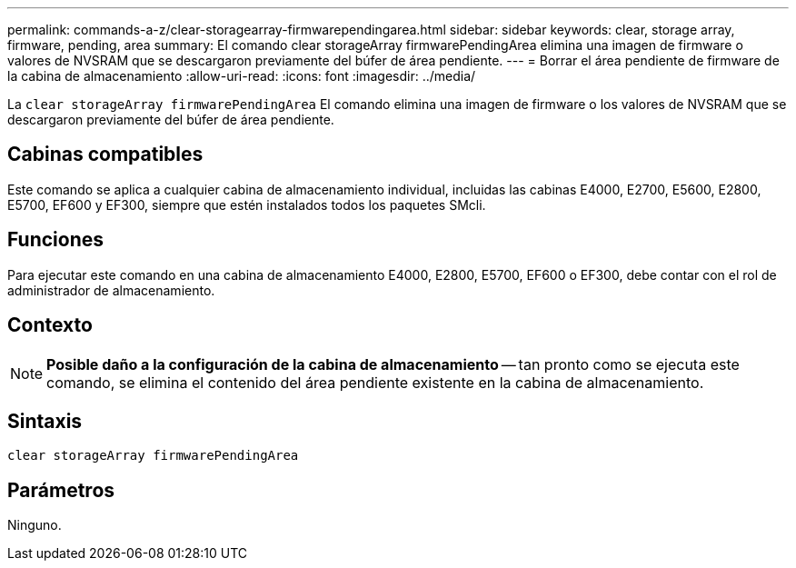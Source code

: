 ---
permalink: commands-a-z/clear-storagearray-firmwarependingarea.html 
sidebar: sidebar 
keywords: clear, storage array, firmware, pending, area 
summary: El comando clear storageArray firmwarePendingArea elimina una imagen de firmware o valores de NVSRAM que se descargaron previamente del búfer de área pendiente. 
---
= Borrar el área pendiente de firmware de la cabina de almacenamiento
:allow-uri-read: 
:icons: font
:imagesdir: ../media/


[role="lead"]
La `clear storageArray firmwarePendingArea` El comando elimina una imagen de firmware o los valores de NVSRAM que se descargaron previamente del búfer de área pendiente.



== Cabinas compatibles

Este comando se aplica a cualquier cabina de almacenamiento individual, incluidas las cabinas E4000, E2700, E5600, E2800, E5700, EF600 y EF300, siempre que estén instalados todos los paquetes SMcli.



== Funciones

Para ejecutar este comando en una cabina de almacenamiento E4000, E2800, E5700, EF600 o EF300, debe contar con el rol de administrador de almacenamiento.



== Contexto

[NOTE]
====
*Posible daño a la configuración de la cabina de almacenamiento* -- tan pronto como se ejecuta este comando, se elimina el contenido del área pendiente existente en la cabina de almacenamiento.

====


== Sintaxis

[source, cli]
----
clear storageArray firmwarePendingArea
----


== Parámetros

Ninguno.
